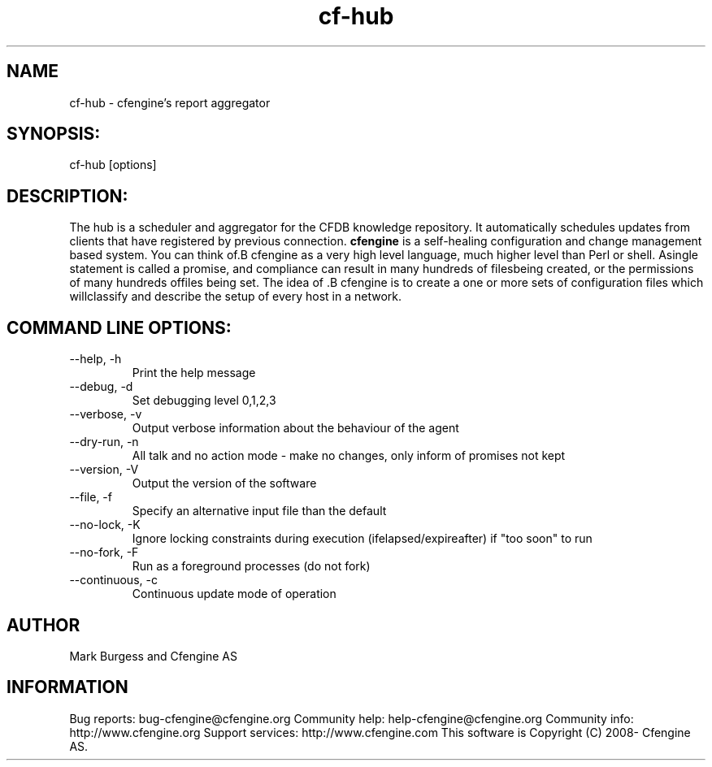 .TH cf-hub 8 "Maintenance Commands"
.SH NAME
cf-hub - cfengine's report aggregator

.SH SYNOPSIS:

 cf-hub [options]

.SH DESCRIPTION:

The hub is a scheduler and aggregator for the CFDB knowledge
repository. It automatically schedules updates from clients
that have registered by previous connection.
.B cfengine
is a self-healing configuration and change management based system. You can think of.B cfengine
as a very high level language, much higher level than Perl or shell. Asingle statement is called a promise, and compliance can result in many hundreds of filesbeing created, or the permissions of many hundreds offiles being set. The idea of .B cfengine
is to create a one or more sets of configuration files which willclassify and describe the setup of every host in a network.
.SH COMMAND LINE OPTIONS:
.IP "--help, -h"
Print the help message
.IP "--debug, -d" value
Set debugging level 0,1,2,3
.IP "--verbose, -v"
Output verbose information about the behaviour of the agent
.IP "--dry-run, -n"
All talk and no action mode - make no changes, only inform of promises not kept
.IP "--version, -V"
Output the version of the software
.IP "--file, -f" value
Specify an alternative input file than the default
.IP "--no-lock, -K"
Ignore locking constraints during execution (ifelapsed/expireafter) if "too soon" to run
.IP "--no-fork, -F"
Run as a foreground processes (do not fork)
.IP "--continuous, -c"
Continuous update mode of operation
.SH AUTHOR
Mark Burgess and Cfengine AS
.SH INFORMATION

Bug reports: bug-cfengine@cfengine.org
.pp
Community help: help-cfengine@cfengine.org
.pp
Community info: http://www.cfengine.org
.pp
Support services: http://www.cfengine.com
.pp
This software is Copyright (C) 2008- Cfengine AS.
